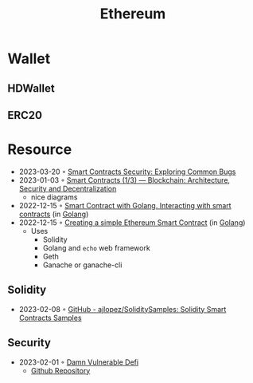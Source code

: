 :PROPERTIES:
:ID:       450697de-6496-41b6-9c3c-2dba6c42c429
:END:
#+color: #94ec4b
#+created: 20210518200145451
#+modified: 20210611071832403
#+revision: 0
#+tags: Topics
#+title: Ethereum
#+type: text/vnd.tiddlywiki

* Wallet
** HDWallet
** ERC20
* Resource
- 2023-03-20 ◦ [[https://playground.zero-defense.com/blog/smart-contracts-security/][Smart Contracts Security: Exploring Common Bugs]]
- 2023-01-03 ◦ [[https://dev.to/yuryoparin/smart-contracts-blockchain-13-25ph][Smart Contracts (1/3) — Blockchain: Architecture, Security and Decentralization]]
  - nice diagrams
- 2022-12-15 ◦ [[https://medium.com/nerd-for-tech/smart-contract-with-golang-d208c92848a9][Smart Contract with Golang. Interacting with smart contracts]] (in [[id:b2831721-165d-4943-a41a-da770d96be41][Golang]])
- 2022-12-15 ◦ [[https://towardsdev.com/creating-a-simple-ethereum-smart-contract-in-golang-138b9439f64e][Creating a simple Ethereum Smart Contract]] (in [[id:b2831721-165d-4943-a41a-da770d96be41][Golang]])
  - Uses
    - Solidity
    - Golang and ~echo~ web framework
    - Geth
    - Ganache or ganache-cli
** Solidity
- 2023-02-08 ◦ [[https://github.com/ajlopez/SoliditySamples][GitHub - ajlopez/SoliditySamples: Solidity Smart Contracts Samples]]
** Security
- 2023-02-01 ◦ [[https://dev.to/erhant/damn-vulnerable-defi-1-unstoppable-4824][Damn Vulnerable Defi]]
  - [[https://www.damnvulnerabledefi.xyz/][Github Repository]]

